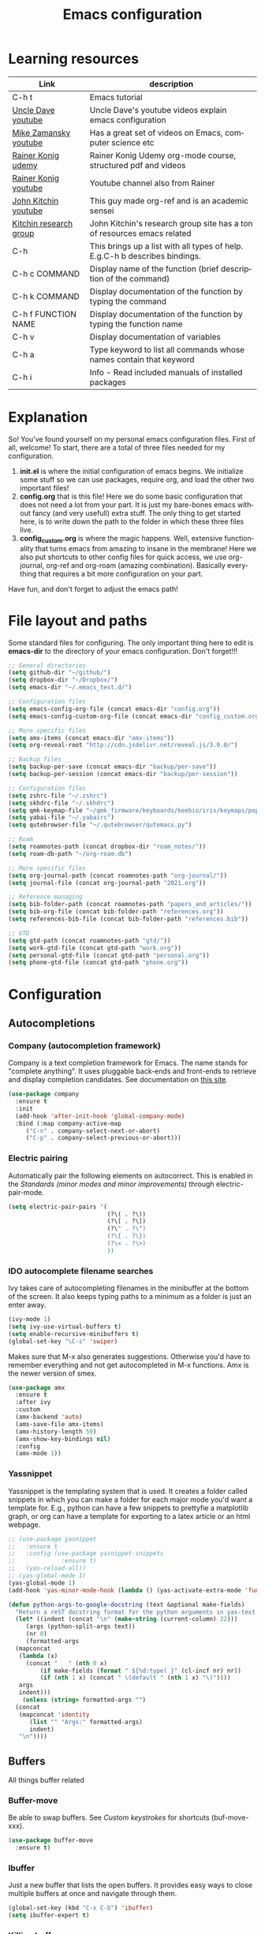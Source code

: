 #+TITLE: Emacs configuration
#+DESCRIPTION: An org-babel based emacs configuration
#+LANGUAGE: en
#+PROPERTY: results silent
#+STARTUP: overview
* Learning resources
|------------------------+-----------------------------------------------------------------------------|
| Link                   | description                                                                 |
|------------------------+-----------------------------------------------------------------------------|
| C-h t                  | Emacs tutorial                                                              |
| [[https://www.youtube.com/channel/UCDEtZ7AKmwS0_GNJog01D2g][Uncle Dave youtube]]     | Uncle Dave's youtube videos explain emacs configuration                     |
| [[https://www.youtube.com/channel/UCxkMDXQ5qzYOgXPRnOBrp1w][Mike Zamansky youtube]]  | Has a great set of videos on Emacs, computer science etc                    |
| [[https://www.udemy.com/course/getting-yourself-organized-with-org-mode/][Rainer Konig udemy]]     | Rainer Konig Udemy org-mode course, structured pdf and videos               |
| [[https://www.youtube.com/channel/UCfbGTpcJyEOMwKP-eYz3_fg][Rainer Konig youtube]]   | Youtube channel also from Rainer                                            |
| [[https://www.youtube.com/channel/UCQp2VLAOlvq142YN3JO3y8w][John Kitchin youtube]]   | This guy made org-ref and is an academic sensei                             |
| [[http://kitchingroup.cheme.cmu.edu/blog/category/emacs/1/][Kitchin research group]] | John Kitchin's research group site has a ton of resources emacs related     |
| C-h                    | This brings up a list with all types of help. E.g.C-h b describes bindings. |
| C-h c COMMAND          | Display name of the function (brief description of the command)             |
| C-h k COMMAND          | Display documentation of the function by typing the command                 |
| C-h f FUNCTION NAME    | Display documentation of the function by typing the function name           |
| C-h v                  | Display documentation of variables                                          |
| C-h a                  | Type keyword to list all commands whose names contain that keyword          |
| C-h i                  | Info - Read included manuals of installed packages                          |
|------------------------+-----------------------------------------------------------------------------|
* Explanation
So! You've found yourself on my personal emacs configuration files. First of all, welcome! To start, there are a total of three files needed for my configuration.

1. *init.el* is where the initial configuration of emacs begins. We initialize some stuff so we can use packages, require org, and load the other two important files!
2. *config.org* that is this file! Here we do some basic configuration that does not need a lot from your part. It is just my bare-bones emacs without fancy (and very usefull) extra stuff. The only thing to get started here, is to write down the path to the folder in which these three files live.
3. *config_custom.org* is where the magic happens. Well, extensive functionality that turns emacs from amazing to insane in the membrane! Here we also put shortcuts to other config files for quick access, we use org-journal, org-ref and org-roam (amazing combination). Basically everything that requires a bit more configuration on your part.

Have fun, and don't forget to adjust the emacs path!
* File layout and paths
Some standard files for configuring. The only important thing here to edit is *emacs-dir* to the directory of your emacs configuration. Don't forget!!!
#+BEGIN_SRC emacs-lisp
  ;; General directories
  (setq github-dir "~/github/")
  (setq dropbox-dir "~/Dropbox/")
  (setq emacs-dir "~/.emacs_test.d/")

  ;; Configuration files
  (setq emacs-config-org-file (concat emacs-dir "config.org"))
  (setq emacs-config-custom-org-file (concat emacs-dir "config_custom.org"))

  ;; More specific files
  (setq amx-items (concat emacs-dir "amx-items"))
  (setq org-reveal-root "http://cdn.jsdelivr.net/reveal.js/3.0.0/")

  ;; Backup files
  (setq backup-per-save (concat emacs-dir "backup/per-save"))
  (setq backup-per-session (concat emacs-dir "backup/per-session"))

  ;; Configuration files
  (setq zshrc-file "~/.zshrc")
  (setq skhdrc-file "~/.skhdrc")
  (setq qmk-keymap-file "~/qmk_firmware/keyboards/keebio/iris/keymaps/popoiopo/keymap.c")
  (setq yabai-file "~/.yabairc")
  (setq qutebrowser-file "~/.qutebrowser/qutemacs.py")

  ;; Roam
  (setq roamnotes-path (concat dropbox-dir "roam_notes/"))
  (setq roam-db-path "~/org-roam.db")

  ;; More specific files
  (setq org-journal-path (concat roamnotes-path "org-journal/"))
  (setq journal-file (concat org-journal-path "2021.org"))

  ;; Reference managing
  (setq bib-folder-path (concat roamnotes-path "papers_and_articles/"))
  (setq bib-org-file (concat bib-folder-path "references.org"))
  (setq references-bib-file (concat bib-folder-path "references.bib"))

  ;; GTD
  (setq gtd-path (concat roamnotes-path "gtd/"))
  (setq work-gtd-file (concat gtd-path "work.org"))
  (setq personal-gtd-file (concat gtd-path "personal.org"))
  (setq phone-gtd-file (concat gtd-path "phone.org"))
#+END_SRC
* Configuration
** Autocompletions
*** Company (autocompletion framework)
Company is a text completion framework for Emacs. The name stands for "complete anything". It uses pluggable back-ends and front-ends to retrieve and display completion candidates. See documentation on [[http://company-mode.github.io/][this site]].
#+BEGIN_SRC emacs-lisp
  (use-package company
    :ensure t
    :init
    (add-hook 'after-init-hook 'global-company-mode)
    :bind (:map company-active-map
       ("C-n" . company-select-next-or-abort)
       ("C-p" . company-select-previous-or-abort)))
#+END_SRC
*** Electric pairing
Automatically pair the following elements on autocorrect. This is enabled in the [[*Standards (minor modes and minor improvements)][Standards (minor modes and minor improvements)]] through electric-pair-mode.

#+BEGIN_SRC emacs-lisp
  (setq electric-pair-pairs '(
                              (?\( . ?\))
                              (?\[ . ?\])
                              (?\" . ?\")
                              (?\{ . ?\})
                              (?\< . ?\>)
                              ))
#+END_SRC
*** IDO autocomplete filename searches
Ivy takes care of autocompleting filenames in the minibuffer at the bottom of the screen. It also keeps typing paths to a minimum as a folder is just an enter away.
#+BEGIN_SRC emacs-lisp
  (ivy-mode 1)
  (setq ivy-use-virtual-buffers t)
  (setq enable-recursive-minibuffers t)
  (global-set-key "\C-s" 'swiper)
#+END_SRC

Makes sure that M-x also generates suggestions. Otherwise you'd have to remember everything and not get autocompleted in M-x functions. Amx is the newer version of smex.
#+BEGIN_SRC emacs-lisp
  (use-package amx
    :ensure t
    :after ivy
    :custom
    (amx-backend 'auto)
    (ams-save-file amx-items)
    (amx-history-length 50)
    (amx-show-key-bindings nil)
    :config
    (amx-mode 1))
#+END_SRC
*** Yassnippet
Yassnippet is the templating system that is used. It creates a folder called snippets in which you can make a folder for each major mode you'd want a template for. E.g., python can have a few snippets to prettyfie a matplotlib graph, or org can have a template for exporting to a latex article or an html webpage.
#+BEGIN_SRC emacs-lisp
  ;; (use-package yasnippet
  ;;   :ensure t
  ;;   :config (use-package yasnippet-snippets
  ;;             :ensure t)
  ;;   (yas-reload-all))
  ;; (yas-global-mode 1)
  (yas-global-mode 1)
  (add-hook 'yas-minor-mode-hook (lambda () (yas-activate-extra-mode 'fundamental-mode)))

  (defun python-args-to-google-docstring (text &optional make-fields)
    "Return a reST docstring format for the python arguments in yas-text."
    (let* ((indent (concat "\n" (make-string (current-column) 32)))
	   (args (python-split-args text))
       (nr 0)
	   (formatted-args
	(mapconcat
	 (lambda (x)
	   (concat "   " (nth 0 x)
	       (if make-fields (format " ${%d:type( }" (cl-incf nr) nr))
	       (if (nth 1 x) (concat " \(default " (nth 1 x) "\)"))))
	 args
	 indent)))
      (unless (string= formatted-args "")
	(concat
	 (mapconcat 'identity
	    (list "" "Args:" formatted-args)
	    indent)
	 "\n"))))
#+END_SRC
** Buffers
All things buffer related
*** Buffer-move
Be able to swap buffers. See [[*Custom keystrokes][Custom keystrokes]] for shortcuts (buf-move-xxx).
#+BEGIN_SRC emacs-lisp
(use-package buffer-move
  :ensure t)
#+END_SRC
*** Ibuffer
Just a new buffer that lists the open buffers. It provides easy ways to close multiple buffers at once and navigate through them.
#+BEGIN_SRC emacs-lisp
  (global-set-key (kbd "C-x C-b") 'ibuffer)
  (setq ibuffer-expert t)
#+END_SRC
*** Killing buffers
**** Always kill current buffer
#+BEGIN_SRC emacs-lisp
  (global-set-key (kbd "C-x k") 'kill-current-buffer)
#+END_SRC
**** Kill all buffers
#+BEGIN_SRC emacs-lisp
  (defun kill-all-buffers ()
    (interactive)
    (mapc 'kill-buffer (buffer-list)))
  (global-set-key (kbd "C-M-s-k") 'kill-all-buffers)
#+END_SRC
*** Narrowing
Function to easily narrow and widen an area of code. If you select a piece of text, call this function, it will create a buffer with just that in it. This makes searching, or exporting just a part of something much easier.
#+BEGIN_SRC emacs-lisp
  (defun narrow-or-widen-dwim (p)
    "Widen if buffer is narrowed, narrow-dwim otherwise.
  Dwim means: region, org-src-block, org-subtree, or
  defun, whichever applies first. Narrowing to
  org-src-block actually calls `org-edit-src-code'.

  With prefix P, don't widen, just narrow even if buffer
  is already narrowed."
    (interactive "P")
    (declare (interactive-only))
    (cond ((and (buffer-narrowed-p) (not p)) (widen))
          ((region-active-p)
           (narrow-to-region (region-beginning)
                             (region-end)))
          ((derived-mode-p 'org-mode)
           ;; `org-edit-src-code' is not a real narrowing
           ;; command. Remove this first conditional if
           ;; you don't want it.
           (cond ((ignore-errors (org-edit-src-code) t)
                  (delete-other-windows))
                 ((ignore-errors (org-narrow-to-block) t))
                 (t (org-narrow-to-subtree))))
          ((derived-mode-p 'latex-mode)
           (LaTeX-narrow-to-environment))
          (t (narrow-to-defun))))
#+END_SRC
*** Switch to previous buffer
Small function to switch to previously used buffer.
#+BEGIN_SRC emacs-lisp
  (defun er-switch-to-previous-buffer ()
    "Switch to previously open buffer.
     Repeated invocations toggle between the two most recently open buffers."
    (interactive)
    (switch-to-buffer (other-buffer (current-buffer))))

  (global-set-key (kbd "C-c b") 'er-switch-to-previous-buffer)
#+END_SRC
*** switchwindow
Make switching buffer with C-x o easier. It provides you with shortcuts on the homerow to which buffer you want to go. Otherwise, you'd need to cycle through them which is aweful if you have multiple buffers on the screen.
#+BEGIN_SRC emacs-lisp
  (use-package switch-window
    :ensure t
    :config
    (setq switch-window-input-style 'minibuffer)
    (setq switch-window-increase 4)
    (setq switch-window-threshold 2)
    (setq switch-window-shortcut-style 'qwerty)
    (setq switch-window-qwerty-shortcuts
	  '("a" "s" "d" "f" "h" "j" "k" "l"))
    :bind
    ([remap other-window] . switch-window))
#+END_SRC
*** Toggle fullscreen buffer
When using multiple buffers at the same time, sometimes it's nice to toggle a single buffer as fullscreen.
#+BEGIN_SRC emacs-lisp
  (defun toggle-maximize-buffer () "Maximize buffer"
    (interactive)
    (if (= 1 (length (window-list)))
        (jump-to-register '_)
      (progn
        (window-configuration-to-register '_)
        (delete-other-windows))))
  (global-set-key (kbd "C-M-f") 'toggle-maximize-buffer)
#+END_SRC
*** window splitting function
If you split the window into two buffers, follow the new buffer. You make a new one to work in there right?!
#+BEGIN_SRC emacs-lisp
  (defun split-and-follow-horizontally ()
    (interactive)
    (split-window-below)
    (balance-windows)
    (other-window 1))
  (global-set-key (kbd "C-x 2") 'split-and-follow-horizontally)

  (defun split-and-follow-vertically ()
    (interactive)
    (split-window-right)
    (balance-windows)
    (other-window 1))
  (global-set-key (kbd "C-x 3") 'split-and-follow-vertically)
#+END_SRC
*** Rotate layout
#+BEGIN_SRC emacs-lisp
 (use-package rotate
    :ensure t)
#+END_SRC
** Custom functions
*** Backup files
Here we set where each file is backed up, how many versions of each file is backed
#+BEGIN_SRC emacs-lisp
  (setq version-control t     ;; Use version numbers for backups.
        kept-new-versions 10  ;; Number of newest versions to keep.
        kept-old-versions 0   ;; Number of oldest versions to keep.
        delete-old-versions t ;; Don't ask to delete excess backup versions.
        backup-by-copying t  ;; Copy all files, don't rename them.
        auto-save-interval 100 ;; Change interval of characters to which auto-save is enabled
        )

  (setq vc-make-backup-files t)

  ;; Default and per-save backups go here:
  (setq backup-directory-alist '(("" . "~/.emacs_test.d/backup/per-save")))

  (defun force-backup-of-buffer ()
    ;; Make a special "per session" backup at the first save of each
    ;; emacs session.
    (when (not buffer-backed-up)
      ;; Override the default parameters for per-session backups.
      (let ((backup-directory-alist '(("" . "~/.emacs_test.d/backup/per-session")))
            (kept-new-versions 3))
        (backup-buffer)))
    ;; Make a "per save" backup on each save.  The first save results in
    ;; both a per-session and a per-save backup, to keep the numbering
    ;; of per-save backups consistent.
    (let ((buffer-backed-up nil))
      (backup-buffer)))

  (add-hook 'before-save-hook  'force-backup-of-buffer)
#+END_SRC
*** Edit and reload config
Small function to easily configure and reload the configuration file.

#+BEGIN_SRC emacs-lisp
  (defun config-visit ()
    (interactive)
    (find-file emacs-config-org-file))

  (defun config-custom-visit ()
    (interactive)
    (find-file emacs-config-custom-org-file))

  (defun config-reload ()
    (interactive)
    (org-babel-load-file (expand-file-name emacs-config-org-file)))
#+END_SRC
*** Save and exit buffer
#+BEGIN_SRC emacs-lisp
  (defun save-and-exit()
    "Simple convenience function.
      Saves the buffer of the current day's entry and kills the window
      Similar to org-capture like behavior"
    (interactive)
    (save-buffer)
    (kill-buffer-and-window))
  (global-set-key (kbd "C-x C-S-s") 'save-and-exit)
  (global-set-key (kbd "C-x C-M-S-s") 'org-save-all-org-buffers)
#+END_SRC
** Custom keystrokes
All (most) the custom key combinations that I use regularly.
#+BEGIN_SRC emacs-lisp
  ;; set up my own map for files, folder and windows
  (define-prefix-command 'z-map)
  (global-set-key (kbd "C-z") 'z-map)
  (define-key z-map (kbd "a") 'org-agenda)
  (define-key z-map (kbd "n") 'narrow-or-widen-dwim)
  (define-key z-map (kbd "C-t") 'toggle-transparency)

  ;; Grammarly
  (define-key z-map (kbd "g g") 'grammarly-pull)
  (define-key z-map (kbd "g p") 'grammarly-push)

  ;; Personal PDF annotation extraction workflow PDF highlight to org
  (define-key z-map (kbd "u") 'process-annotations)

  ;; Buffer movement
  (define-key z-map (kbd "<left>") 'shrink-window-horizontally)
  (define-key z-map (kbd "<right>") 'enlarge-window-horizontally)
  (define-key z-map (kbd "<down>") 'shrink-window)
  (define-key z-map (kbd "<up>") 'enlarge-window)
  (define-key z-map (kbd "C-<up>") 'buf-move-up)
  (define-key z-map (kbd "C-<down>") 'buf-move-down)
  (define-key z-map (kbd "C-<left>") 'buf-move-left)
  (define-key z-map (kbd "C-<right>") 'buf-move-right)
  (define-key z-map (kbd "C-r") 'rotate-layout)
  (define-key z-map (kbd "C-m v") 'rotate:main-vertical)
  (define-key z-map (kbd "C-m h") 'rotate:main-horizontal)
  (define-key z-map (kbd "C-e t") 'rotate:tiled)
  (define-key z-map (kbd "C-e v") 'rotate:even-vertical)
  (define-key z-map (kbd "C-e h") 'rotate:even-horizontal)

  ;; UNCOMMENT IF YOU'RE NOT ME :)
  (define-key z-map (kbd "f z") (defun zshrcEdit () (interactive) (find-file zshrc-file)))
  (define-key z-map (kbd "f s") (defun skhdEdit() (interactive) (find-file skhdrc-file)))
  (define-key z-map (kbd "f k") (defun keyboardEdit() (interactive) (find-file qmk-keymap-file)))
  (define-key z-map (kbd "f y") (defun yabaiEdit() (interactive) (find-file yabai-file)))
  (define-key z-map (kbd "f q") (defun qutebrowserEdit() (interactive) (find-file qutebrowser-file)))

  ;; Bibfile and ref management files
  (define-key z-map (kbd "f b") (defun bibOrgEdit() (interactive) (find-file bib-org-file)))
  (define-key z-map (kbd "f C-b") (defun bibtexEdit() (interactive) (find-file references-bib-file)))

  ;; GTD files
  (define-key z-map (kbd "f p") (defun personal-GTD() (interactive) (find-file personal-gtd-file)))
  (define-key z-map (kbd "f w") (defun work-GTD() (interactive) (find-file work-gtd-file)))
  (define-key z-map (kbd "f f") (defun phone-GTD() (interactive) (find-file phone-gtd-file)))
  (define-key z-map (kbd "f t") (defun journalling() (interactive) (find-file journal-file)))
  (define-key z-map (kbd "o p") 'org-focus-private)
  (define-key z-map (kbd "o f") 'org-focus-phone)
  (define-key z-map (kbd "o w") 'org-focus-work)
  (define-key z-map (kbd "o a") 'org-focus-all-future)
  (define-key z-map (kbd "o P") 'org-focus-past)
  (define-key z-map (kbd "o A") 'org-focus-all)

  ;; Darkroom writing moded
  (define-key z-map (kbd "d s") 'darkroom-tentative-mode)
  (define-key z-map (kbd "d i") 'darkroom-increase-margins)
  (define-key z-map (kbd "d d") 'darkroom-decrease-margins)

  ;; Emacs config files
  (define-key z-map (kbd "E") 'config-custom-visit)
  (define-key z-map (kbd "r") 'config-reload)
  (define-key z-map (kbd "e") 'config-visit)

  ;; Timer
  (define-key z-map (kbd "k") 'show-msg-after-timer)

  ;; ORG extra keybinding
  ;; Store a reference link to an org mode location
  (global-set-key (kbd "C-c l") 'org-store-link)
  (define-key z-map (kbd "l") 'my/copy-idlink-to-clipboard)

  ;; Add an extra cursor above or below current cursor
  (global-set-key (kbd "C-<") 'mc/mark-previous-like-this)
  (global-set-key (kbd "C->") 'mc/mark-next-like-this)

  ;; Remove an extra cursor above or below current cursor
  (global-set-key (kbd "C-,") 'mc/unmark-previous-like-this)
  (global-set-key (kbd "C-.") 'mc/unmark-next-like-this)

  ;; Skip a spot in adding a new cursor above or below
  (global-set-key (kbd "C-M-<") 'mc/skip-to-previous-like-this)
  (global-set-key (kbd "C-M->") 'mc/skip-to-next-like-this)

  ;; Mark all entries in current selection (useful if you want to rename a variable in the whole file)
  (global-set-key (kbd "C-M-,") 'mc/mark-all-like-this)

  ;; Create cursors on every line in selected area
  (global-set-key (kbd "C-M-.") 'mc/edit-lines)

  ;; Insert numbers with increased index for exery cursor (useful for lists)
  (global-set-key (kbd "C-;") 'mc/insert-numbers)

  ;; Same as numbers but then with letters
  (global-set-key (kbd "C-M-;") 'mc/insert-letters)

  ;; With control shift and a mouse-click add cursor
  (global-set-key (kbd "C-S-<mouse-1>") 'mc/add-cursor-on-click)

  ;; Kill whole line
  (global-set-key (kbd "C-S-k") 'kill-whole-line)

  ;; Go anywhere in just a few strokes
  (global-set-key (kbd "C-S-s") 'avy-goto-char)

  ;; Refile within same file
  (global-set-key (kbd "C-c w") 'org-refile-in-file)
#+END_SRC
** Diranged
Package to preview contents of a file in dired (C-x C-b) while scrolling
#+BEGIN_SRC emacs-lisp
  (let ((default-directory  "~/.emacs_test.d/custom/"))
    (normal-top-level-add-to-load-path '("."))
    (normal-top-level-add-subdirs-to-load-path))

  (use-package diranged
    :bind (:map dired-mode-map ("r" . diranged-mode)))

  (setq diranged-disable-on-quit t     ; disable diranged on quit-window
	diranged-kill-on-move t        ; cleanup spawed buffers as we go
	diranged-kill-on-exit t        ; cleanup spawed buffers on exit
	diranged-max-file-size 10      ; MB size limit for previewing files
	diranged-restore-windows t)    ; restore windows state on exit
#+END_SRC
** Encoding
#+BEGIN_SRC emacs-lisp
  ;;;;;;;;;;;;;;;;;;;;
  ;;; set up unicode
  (prefer-coding-system       'utf-8)
  (set-default-coding-systems 'utf-8)
  (set-terminal-coding-system 'utf-8)
  (set-keyboard-coding-system 'utf-8)
  (setq default-buffer-file-coding-system 'utf-8)
  (setq x-select-request-type '(UTF8_STRING COMPOUND_TEXT TEXT STRING))
#+END_SRC
** Exporting
*** Org to latex blank lines
Here we make a small adaption in exporting to latex file. A double newline is translated to a bigskip, thus creating an extra whitespace in the resulting pdf.
#+BEGIN_SRC emacs-lisp
  ;; replace \n\n with bigskip
  (defun my-replace-double-newline (backend)
    "replace multiple blank lines with bigskip"
    (interactive)
    (goto-char (point-min))
    (while (re-search-forward "\\(^\\s-*$\\)\n\n+" nil t)
      (replace-match "\n#+LATEX: \\par\\vspace{\\baselineskip}\\noindent\n" nil t)
      ;;(replace-match "\n#+LATEX: \\bigskip\\noindent\n" nil t)
      (forward-char 1)))

  (add-hook 'org-export-before-processing-hook 'my-replace-double-newline)
#+END_SRC
*** Export to word
Make sure that export (C-e) to odt, will be formatted to a .doc document for word.
#+BEGIN_SRC emacs-lisp
  ;; This setup is tested on Emacs 24.3 & Emacs 24.4 on Linux/OSX
  ;; org v7 bundled with Emacs 24.3
  (setq org-export-odt-preferred-output-format "doc")
  ;; org v8 bundled with Emacs 24.4
  (setq org-odt-preferred-output-format "doc")
  ;; BTW, you can assign "pdf" in above variables if you prefer PDF format
  ;; Only OSX need below setup
  (defun my-setup-odt-org-convert-process ()
    (setq process-string "/Applications/LibreOffice.app/Contents/MacOS/soffice --headless --convert-to %f%x --outdir %d %i")
    (interactive)
    (let ((cmd "/Applications/LibreOffice.app/Contents/MacOS/soffice"))
       (when (and (eq system-type 'darwin) (file-exists-p cmd))
         ;; org v7
         (setq org-export-odt-convert-processes '(("LibreOffice" "/Applications/LibreOffice.app/Contents/MacOS/soffice --headless --convert-to %f%x --outdir %d %i")))
         ;; org v8
         (setq org-odt-convert-processes '(("LibreOffice"  "/Applications/LibreOffice.app/Contents/MacOS/soffice --headless --convert-to %f%x --outdir %d %i"))))
       ))
   (my-setup-odt-org-convert-process)
#+END_SRC
*** Export to Markdown
#+BEGIN_SRC emacs-lisp
  (eval-after-load "org"
    '(require 'ox-md nil t))
#+END_SRC
*** Reveal.js
Provide the option to export (C-e) an org-file to a reveal presentation.
#+BEGIN_SRC emacs-lisp
    (use-package ox-reveal
      :ensure t
      :after ox)
    (setq org-reveal-mathjax t)
    (use-package htmlize :ensure t)
#+END_SRC
*** Twitter bootstrap
#+BEGIN_SRC emacs-lisp
    (use-package ox-twbs
      :ensure t
      :after ox)
#+END_SRC
*** Export to subdirectory
Exporting brings about a lot of extra files and mess in the folder of your org file. This variable basically deletes all the extra trash that is made in order to provide you with a pdf file. Keep things nice and clean! :D
#+BEGIN_SRC emacs-lisp
  (setq org-latex-logfiles-extensions (quote ("lof" "lot" "tex~" "aux" "idx" "log" "out" "toc" "nav" "snm" "vrb" "dvi" "fdb_latexmk" "blg" "brf" "fls" "entoc" "ps" "spl" "bbl" "glo" "ilg" "ist" "ind")))
#+END_SRC
*** Beamer
#+BEGIN_SRC emacs-lisp
  (require 'ox-beamer)
#+END_SRC
*** ox-hugo
#+BEGIN_SRC emacs-lisp
  (use-package ox-hugo
    :ensure t            ;Auto-install the package from Melpa (optional)
    :after ox)
#+END_SRC
** Gimmicks
Just some small functions that can be used for (almost) useless things.
*** Transparency
#+BEGIN_SRC emacs-lisp
  ;;(set-frame-parameter (selected-frame) 'alpha '(<active> . <inactive>))
  ;;(set-frame-parameter (selected-frame) 'alpha <both>)
  (set-frame-parameter (selected-frame) 'alpha '(100 . 100))
  (add-to-list 'default-frame-alist '(alpha . (100 . 100)))

  (defun toggle-transparency ()
     (interactive)
     (let ((alpha (frame-parameter nil 'alpha)))
       (set-frame-parameter
        nil 'alpha
        (if (eql (cond ((numberp alpha) alpha)
                       ((numberp (cdr alpha)) (cdr alpha))
                       ;; Also handle undocumented (<active> <inactive>) form.
                       ((numberp (cadr alpha)) (cadr alpha)))
                 100)
            '(95 . 95) '(100 . 100)))))
#+END_SRC
** Darkroom writing mode
A mode that the buffer switches to whenever there is only a single window in the frame, gives it margins, amps up the fontsize, and makes it more pleasurable to work with.
#+BEGIN_SRC emacs-lisp
  (use-package darkroom :ensure t)
  (darkroom-tentative-mode t)
#+END_SRC
** Navigation
*** avy
Avy is a powerful search package that lets you quickly navigate to wherever in your screen you want to go.
#+BEGIN_SRC emacs-lisp
  (use-package avy :ensure t)
#+END_SRC
*** Multiple Cursors
Use multi cursor editing easily. For keybindings, see [[*Custom keystrokes][Custom keystrokes]].
#+BEGIN_SRC emacs-lisp
  (require 'multiple-cursors)
#+END_SRC
*** expand-region
#+BEGIN_SRC emacs-lisp
  ;;expand region
  (require 'expand-region)
  (global-set-key (kbd "C-=") 'er/expand-region)
#+END_SRC
** Org
*** Writing improvements
Some of the adjustments are *stolen* from [[https://explog.in/notes/writingsetup.html][this guy]]. It mainly revolves around using screenspace efficiently instead of randomly adding whitespace, or not displaying whitespace where there actually is whitespace.
#+BEGIN_SRC emacs-lisp
  (setq org-indent-indentation-per-level 1)             ;; Shorten the space on the left side with org headers
  (setq org-adapt-indentation nil)                      ;; Adapt indentation to outline node level. Set to nill as it takes up space.
  (setq org-hide-emphasis-markers t)                    ;; When making something bold *Hallo*, hide stars. Goes for all emphasis markers.
  (setq org-cycle-separator-lines 1)                    ;; Leave a single empty line between headers if there is one. Otherwise leave no room or make the empty lines belong to the previous header.
  (setq org-hide-leading-stars 't)                      ;; Hide the extra stars in front of a header (org-bullet displays nicer, but why add extra package)
  (customize-set-variable 'org-blank-before-new-entry
                          '((heading . nil)
                            (plain-list-item . nil)))   ;; Dont randomly remove newlines below headers
#+END_SRC
*** Images
Make standard size for org images. Otherwise they can become gigantic!
#+BEGIN_SRC emacs-lisp
  (setq org-image-actual-width 600)
  (setq org-startup-with-inline-images t)
  (setq org-display-remote-inline-images 'download)
#+END_SRC
*** [#B] Priorities
#+BEGIN_SRC emacs-lisp
  (setq org-priority-highest ?A)
  (setq org-priority-default ?C)
  (setq org-priority-lowest ?E)
#+END_SRC
*** Org-babel
#+BEGIN_SRC emacs-lisp
  (org-babel-do-load-languages
   'org-babel-load-languages
   '((emacs-lisp . t) (python . t) (shell . t) (dot . t) (jupyter . t)))
  (setq org-confirm-babel-evaluate nil)
  (setq org-src-fontify-natively t)
  (add-hook 'org-babel-after-execute-hook 'org-redisplay-inline-images)
  (setq org-babel-default-header-args:jupyter '(
						       (:async . "yes")
						       (:session . "py")
						       (:kernel . "python3")
						       (:exports . "result")
						       ))
#+END_SRC
*** Org capture
When initializing an org-capture, it eats up basically your whole layout. This piece of code prevents that and just uses an existing window, albeit somewhat random as to which one is chosen.
#+BEGIN_SRC emacs-lisp
  (defun my-org-capture-place-template-dont-delete-windows (oldfun args)
    (cl-letf (((symbol-function 'delete-other-windows) 'ignore))
      (apply oldfun args)))

  (with-eval-after-load "org-capture"
    (advice-add 'org-capture-place-template :around 'my-org-capture-place-template-dont-delete-windows))
#+END_SRC
** Standards (minor modes and minor improvements)
*** Alter annoying defaults
Small defaults to be changed as minor improvements. The changes are summarized next to it.
#+BEGIN_SRC emacs-lisp
  (setq save-interprogram-paste-before-kill t) ;; Perpetuates system clipboard
  (setq scroll-conservatively 1)      ;; Keep from making huge jumps when scrolling
  (setq ring-bell-function 'ignore)   ;; Unable annoying sounds
  (setq visible-bell 1)               ;; disable annoying windows sound
  (setq inhibit-startup-message t)    ;; Hide the startup message
  (setq display-time-24hr-format t)   ;; Format clock
  (setq-default display-line-numbers 'relative) ;; Setting the line numbers
  (when window-system (global-hl-line-mode t)) ;; Get a current line shadow in IDE
  (defalias 'yes-or-no-p 'y-or-n-p)   ;; Replace yes questions to y
  (add-hook 'before-save-hook 'delete-trailing-whitespace) ;; I never want whitespace at the end of lines. Remove it on save.
  (setq sentence-end-double-space nil);; Start a new sentence with just a single space instead of 2
  (exec-path-from-shell-initialize)   ;; Fixes path issues on mac emacs.app so that same env of terminal is used
  (setq org-agenda-window-setup 'current-window) ;; When opening the agenda, open it in current window instead of messing up the layout
#+END_SRC
*** Hungry-delete
Deletes all whitespace with a single delete of backspace.
#+BEGIN_SRC emacs-lisp
  (use-package hungry-delete
    :ensure t
    :config (global-hungry-delete-mode))
#+END_SRC
*** Minor modes
Some minor modes that are turned on or off. Next to each, a short description is given of what it changes.
#+BEGIN_SRC emacs-lisp
  (tool-bar-mode -1)                  ;; Get rid of tool-bar
  (menu-bar-mode -1)                  ;; Git rid of menu
  (scroll-bar-mode -1)                ;; Get rid of scroll-bar
  (global-auto-revert-mode 1)         ;; Make sure that you're always looking at the latest version of a file. Change file when changed on disk
  (delete-selection-mode 1)           ;; Remove text from selection instead of just inserting text
  (display-time-mode 1)               ;; Set clock on lower right side
  ;; (electric-pair-mode t)              ;; Enable electric pair mode. It autocompletes certain pairs. E.g., (), {}, [], <>
  (global-subword-mode 1)             ;; Cause M-f to move forward per capitalization within a word. E.g., weStopAtEveryCapital
  (global-visual-line-mode 1)                ;; Make sure that lines do not disapear at the right side of the screen but wrap around
  (add-hook 'prog-mode-hook 'electric-pair-mode)
#+END_SRC
*** Popup kill-ring
Show options out of the kill ring instead of cycling through each option.
#+BEGIN_SRC emacs-lisp
  (use-package popup-kill-ring
    :ensure t
    :bind ("M-y" . popup-kill-ring))
#+END_SRC
*** Which key
Provides options for keystrokes. Super useful!
#+BEGIN_SRC emacs-lisp
  (use-package which-key
    :ensure t
    :init
    (which-key-mode))
#+END_SRC
*** TODOS
#+BEGIN_SRC emacs-lisp
  (setq org-todo-keyword-faces
	'(
	  ("NEXT" . (:foreground "#05d3fc" :weight bold :box (:line-width 2 :style released-button)))
	  ("MEETING" . (:foreground "#b28e00" :weight bold :box (:line-width 2 :style released-button)))
	  ("DELEGATED" . (:foreground "#b28e00" :weight bold :box (:line-width 2 :style released-button)))
	  ("WAITING" . (:foreground "#fcca05" :weight bold :box (:line-width 2 :style released-button)))
	  ("FLEETING" . (:foreground "#f62af9" :weight bold :box (:line-width 2 :style released-button)))
	  ("PROJ" . (:foreground "#a768f9" :weight bold :box (:line-width 2 :style released-button)))
	  ("LONGTERM" . (:foreground "#c4013c" :weight bold :box (:line-width 2 :style released-button)))
	  ("CANCELED" . (:foreground "#fc4205" :weight bold :box (:line-width 2 :style released-button)))
	  ))

  (setq org-todo-keywords
	'((sequence "TODO(t/!)" "NEXT(n/!)" "DELEGATED(o)" "WAITING(w@/!)" "FLEETING(f)" "PROJ(p)" "MEETING(m)" "LONGTERM(l@/!)" "REPEAT(r)" "|" "CANCELED(c@/!)" "DONE(d/!)")))

  (setq org-log-repeat nil)
  (setq org-todo-repeat-to-state "REPEAT")
#+END_SRC
*** Coding
When programming I like my editor to try to help me with keeping parentheses balanced.
#+BEGIN_SRC emacs-lisp
  (use-package smartparens
      :config
      (add-hook 'prog-mode-hook 'smartparens-mode))
#+END_SRC
*** Refile
#+BEGIN_SRC emacs-lisp
  (setq org-outline-path-complete-in-steps nil)
  (setq org-completion-use-ido nil)
  (setq org-refile-use-outline-path 't)
  (setq org-refile-allow-creating-parent-nodes 'confirm)

  (defun org-refile-in-file ()
    "Refile to a target within the current file."
    (interactive)
    (let ((org-refile-targets `(((,(buffer-file-name)) :maxlevel . 6))))
      (call-interactively 'org-refile)))

  (setq org-refile-targets '((org-agenda-files :maxlevel . 3)))
#+END_SRC
*** Crux
crux has useful functions extracted from Emacs Prelude. Set C-a to move to the first non-whitespace character on a line, and then to toggle between that and the beginning of the line.
#+BEGIN_SRC emacs-lisp
  (use-package crux
    :bind (("C-a" . crux-move-beginning-of-line)))
#+END_SRC
** Try package
Have the option to try packages without actually installing them. If you do

#+BEGIN_SRC
M-x try
#+END_SRC

It will give you the option to temporarily install the package. If you close and reopen emacs, the tried out package is removed.

#+BEGIN_SRC emacs-lisp
  (use-package try
      :ensure t)
#+END_SRC
** Visual
*** Beacon
Small package to provide an idea where in which buffer the cursor is atm by showing a small light in the current frame.
#+BEGIN_SRC emacs-lisp
  (use-package beacon
      :ensure t
      :init
      (beacon-mode 1))
#+END_SRC
*** rainbow
Visualize color codings. So RGB will be colored in its respective color.
#+BEGIN_SRC emacs-lisp
  (use-package rainbow-mode
    :config
    (setq rainbow-x-colors nil)
    (add-hook 'prog-mode-hook 'rainbow-mode))
#+END_SRC

Make visual pairs of delimeters ({<[]>}) etc. Each level gets its own color so it's easy to spot which are pairs.
#+BEGIN_SRC emacs-lisp
  (use-package rainbow-delimiters
    :config
    (add-hook 'prog-mode-hook 'rainbow-delimiters-mode))
#+END_SRC
*** Doom theme
This causes emacs to look a lot better overall. [[https://github.com/hlissner/emacs-doom-themes][This package]] makes the coloring and font decissions, so you don't have to. There is a seperate package for the mode-line (the line that containts the time and which file etc.)
#+BEGIN_SRC emacs-lisp
  (use-package doom-themes
    :ensure t
    :config
    ;; Global settings (defaults)
    (setq doom-themes-enable-bold t    ; if nil, bold is universally disabled
	  doom-themes-enable-italic t) ; if nil, italics is universally disabled
    (load-theme 'doom-one t)

    ;; Enable flashing mode-line on errors
    (doom-themes-visual-bell-config)

    ;; Enable custom neotree theme (all-the-icons must be installed!)
    (doom-themes-neotree-config)
    ;; or for treemacs users
    (setq doom-themes-treemacs-theme "doom-colors") ; use the colorful treemacs theme
    (doom-themes-treemacs-config)

    ;; Corrects (and improves) org-mode's native fontification.
    (doom-themes-org-config))

  (use-package doom-modeline
    :ensure t
    :init (doom-modeline-mode 1))

  (setq doom-modeline-buffer-file-name-style 'truncate-all)
#+END_SRC
*** all-the-icons
#+BEGIN_SRC emacs-lisp
  (use-package all-the-icons :ensure t)
#+END_SRC
** Link to clipboard
#+BEGIN_SRC emacs-lisp
  (defun my/copy-idlink-to-clipboard() "Copy an ID link with the headline to killring, if no ID is there then create a new unique ID. This function works only in org-mode or org-agenda buffers.
  The purpose of this function is to easily construct id:-links to org-mode items. If its assigned to a key it saves you marking the text and copying to the killring."
	 (interactive)
	 (when (eq major-mode 'org-agenda-mode)
	   (org-agenda-show)
	   (org-agenda-goto))
	 (when (eq major-mode 'org-mode) ; do this only in org-mode buffers
	   (setq mytmphead (nth 4 (org-heading-components)))
	   (setq mytmpid (funcall 'org-id-get-create))
	   (setq mytmplink (format "[[id:%s][%s]]" mytmpid mytmphead)) (kill-new mytmplink)
	   (message "Copied %s to killring (clipboard)" mytmplink)
	   ))
#+END_SRC
** Clear checkboxes when done with repeated tasks
#+BEGIN_SRC emacs-lisp
  (defun org-reset-checkbox-state-maybe () "Reset all checkboxes in an entry
  if the `RESET_CHECK_BOXES' property is set" (interactive "∗")
  (if (org-entry-get (point) "RESET_CHECK_BOXES")
      (org-reset-checkbox-state-subtree)))
  (defun org-checklist ()
    (when (member org-state org-done-keywords)
      (org-reset-checkbox-state-maybe)))
  (defun my-clockfiles () (append org-agenda-files
				  (file-expand-wildcards "~/Dropbox/org/track∗.org")))
  (add-hook 'org-after-todo-state-change-hook 'org-checklist)
#+END_SRC
* Shortcuts and how-to's
Here I provide some common shortcuts that I tend to use or want to remember and other useful instructions.
** Shorthand notations
There are some shorthands for certain keys, these are as follows:
|-----------+----------------------------------------|
| Shorthand | Corresponding key                      |
|-----------+----------------------------------------|
| C         | Control                                |
| M         | Meta, option or alt (depending on OS)  |
| RET       | Return or enter                        |
| S         | Shift                                  |
| SPC       | Space bar                              |
| TAB       | Tab key                                |
| prefix    | C-u followed by the shortcut           |
| VERT      | This is a pipe sign |, it is described |
|           | like this since Org treats this as a   |
|           | new column                             |
|-----------+----------------------------------------|
** Emacs
*** General
|-----------+------------------------------------------|
| Shortcuts | Description                              |
|-----------+------------------------------------------|
| C-g       | Quit partially entered command           |
| C-_       | Undo                                     |
| C-x u     | Undo                                     |
| C-/       | Undo                                     |
| C-g C-/   | Undo in reverse direction (C-g reverses) |
| C-x C-s   | save                                     |
| C-x s     | Save some buffers                        |
| M-w       | copy                                     |
| C-w       | cut                                      |
| C-y       | paste                                    |
| C-x C-f   | Find a file                              |
| C-x C-c   | Quit Emacs                               |
| C-x C-=   | Zoom in                                  |
| C-x C--   | Zoom out                                 |
| C-s       | Search                                   |
| C-r       | Reverse search                           |
| M-=       | Show wordcount                           |
| C-SPC     | Marker                                   |
|-----------+------------------------------------------|
*** Navigation
|----------------+-----------------------------------------------------------------------|
| Shortcut       | Description                                                           |
|----------------+-----------------------------------------------------------------------|
| *Beginner*       |                                                                       |
|----------------+-----------------------------------------------------------------------|
| C-u PREFIX     | The "numeric argument" indicates how many times to repeat the command |
| C-v            | Move forward one screenful (next page)                                |
| M-v            | Move back one screenful (previous page)                               |
| C-u PREFIX C-v | Scroll text up by indicated number of lines                           |
| C-u PREFIX M-v | Scroll text down by indicated number of lines                         |
| C-f            | Move cursor a character to the right (forward)                        |
| C-b            | Move cursor a character to left (back)                                |
| M-f            | Move cursor forward one word                                          |
| M-b            | Move cursor back one word                                             |
| C-n            | Move cursor down one line (next)                                      |
| C-p            | Move cursor up one line (previous)                                    |
| C-a            | Move cursor to beginning of line                                      |
| C-e            | Move cursor to end of line                                            |
| M-a            | Move cursor to beginning of sentence                                  |
| M-e            | Move cursor to end of current or next sentence                        |
| M-}            | Move cursor to end or next paragraph                                  |
| M-{            | Move cursor to beginning or previous paragraph                        |
| C-l            | Move text around the cursor to the center of the screen               |
| C-l C-l        | Move text around the cursor to the top of the screen                  |
| C-l C-l C-l    | Move text around the cursor to the bottom of the screen               |
| C-u PREFIX C-l | Move text around the cursor to the specified line                     |
| M-<            | Move cursor to top of document                                        |
| M->            | Move cursor to end of document                                        |
| C-u C-SPC      | Move cursor back to previous position (after jump)                    |
| C-z c          | avy-goto-char, go to any character in the screen by following a code  |
|----------------+-----------------------------------------------------------------------|
| *Intermediate*   |                                                                       |
|----------------+-----------------------------------------------------------------------|
| M-g M-g        | Asks you a number and then goes to that line number                   |
|----------------+-----------------------------------------------------------------------|
*** Buffers
|-----------------------+----------------------------------------------------------------|
| Shortcut              | Description                                                    |
|-----------------------+----------------------------------------------------------------|
| C-x C-b               | Show list of currently existing buffers                        |
| C-x b                 | Switch to another buffer by typing its name                    |
| C-x o                 | Jump to other buffer                                           |
| C-x k                 | Kill buffer                                                    |
| C-x 0                 | Kill selected buffer                                           |
| C-x 1                 | Kill all buffers except selected one                           |
| C-x 2                 | Split selected buffer horizontally                             |
| C-x 3                 | Split selected buffer vertically                               |
| C-x 4 C-f BUFFER NAME | Open new window with desired buffer in it                      |
| C-x 5 2               | Open new frame                                                 |
| C-x 5 0               | Remove selected frame                                          |
| C-M-v                 | Scroll in non-selected buffer (without abandoning current one) |
|-----------------------+----------------------------------------------------------------|
*** Editing
|----------------+------------------------------------------------------------|
| Shortcut       | Description                                                |
|----------------+------------------------------------------------------------|
| <DEL>          | Delete the character before the cursor                     |
| C-d            | Delete the character after the cursor                      |
| M-<DEL>        | Kill the word before the cursor                            |
| M-d            | Kill the word after the cursor                             |
| C-k            | Kill from the cursor position to the end of the line       |
| M-k            | Kill from the cursor position to the end of the sentence   |
| C-0 C-k        | Kill from the cursor position to the beginning of the line |
| C-S-<DEL>      | Delete the whole line, regarless of cursor position        |
| C-u PREFIX C-k | Kills specified number of lines AND their contents         |
| * text *       | *Bolds* text                                                 |
| / text /       | /Italicizes/ text                                            |
| _ text _       | _Underlines_ text                                            |
| = text =       | Makes text =green= (without spaces)                          |
| ~ text ~       | Makes text ~orange~ (without spaces)                         |
|----------------+------------------------------------------------------------|
** Org
*** Regular ORG
|------------------+--------------------------------------------------------------|
| Shortcut         | Description                                                  |
|------------------+--------------------------------------------------------------|
| C-c n f          | Create new file                                              |
| C-RET            | Add headder                                                  |
| M-S-RET          | Add extra todo checklist item to a list                      |
| M-S-RET [@INDEX] | Add extra todo checklist item with desired numbering         |
| C-c C-t          | Jump straight to the right TODO keyword                      |
| C-LEFT / C-RIGHT | Cycle through TODO keywords                                  |
| C-c C-c          | Check the checkbox                                           |
| C-q              | Add a tagg to a header                                       |
| C-c C-x S-o      | Make a TODO tree ordered (i.e. cannot set DONE out of order) |
| C-c C-x C-c      | Change view to column view                                   |
| C-c C-c          | WHEN IN COLUMN VIEW: change back                          |
|------------------+--------------------------------------------------------------|
*** Timer and clocking
|-----------------+----------------------------------------------------------------------------------|
| Shortcut        | Description timer                                                                |
|-----------------+----------------------------------------------------------------------------------|
| C-c C-x 0       | Use a up counting times (when prepended with C-u it prompts for offset of timer) |
| C-c C-x ,       | Pause and resume timer (when prepended with C-u it stops timer)                  |
| C-c C-x .       | When running timer, insert timestamp H:MM:SS                                     |
| C-c C-x -       | When running timer, insert timestamp of form - H:MM:SS :: tekst                  |
|-----------------+----------------------------------------------------------------------------------|
| Shortcut        | Description clock                                                                |
|-----------------+----------------------------------------------------------------------------------|
| C-c C-x i       | Clock in                                                                         |
| C-c C-x o       | Clock out                                                                        |
| C-c C-x q       | Quit/cancel current clock                                                        |
| C-c C-x j       | Go to current clock or last running clock                                        |
| C-c C-x C-x     | Work again on last running clock                                                 |
| C-u C-c C-x C-x | Get list of previously used clocks and choose which to work on                   |
| l               | *IN AGENDA VIEW* to see clocked efforts at right timing                            |
| C-c C-x d       | Show overlay in which total work time is calculated                              |
| C-c C-c         | Remove overlay                                                                   |
|-----------------+----------------------------------------------------------------------------------|

*** Roam
|----------+-------------|
| Shortcut | Description |
|----------+-------------|
|----------+-------------|
*** Tables
Here are some shortcuts that I regularly use or want to have handy nearby.  For a more exhaustive list, check [[https://orgmode.org/manual/Built_002din-Table-Editor.html#Built_002din-Table-Editor][the org table manual]].

_How to make a table step by step:_
1. Write the headers of the columns separated by commas
2. Select the line with column names
3. C-c |
4. C-c RET
5. C-c -
6. Drag line using M-UP or M-DOWN

|------------------------+------------------------------------------------------------------------|
| Shortcut               | Description                                                            |
|------------------------+------------------------------------------------------------------------|
| *Re-aligning and motion* |                                                                        |
|------------------------+------------------------------------------------------------------------|
| C-c C-c                | Re-align without moving                                                |
| TAB                    | Re-align table, move to next field and create new row if needed        |
| RET                    | Move cursor to next row or create a row (useful with horizontal lines) |
| M-a or M-e             | Move to beginning or end of current field, or next field               |
| M-RET                  | Split line vertically on overflow of column (split row into 2)         |
|------------------------+------------------------------------------------------------------------|
| *Regions*                |                                                                        |
|------------------------+------------------------------------------------------------------------|
| M-RET                  | Split current field at point and paste what comes after to new line    |
|------------------------+------------------------------------------------------------------------|
| *Column and Row editing* |                                                                        |
|------------------------+------------------------------------------------------------------------|
| C-c RET                | Insert horizontal line                                                 |
| C-c -                  | Insert a horizontal line below, with prefix it is above                |
| C-c ^                  | Sort by column on point                                                |
| S-ARROW_KEY            | Move current cell in the direction of the used arrow key               |
| M-ARROW_KEY            | Move current column or row in the direction of the used arrow key      |
| M-S-LEFT or M-S-UP     | Kill current column or row, respectively                               |
| M-S-RIGHT or M-S-DOWN  | Add column or row                                                      |
|------------------------+------------------------------------------------------------------------|
| *Calculations*           |                                                                        |
|------------------------+------------------------------------------------------------------------|
| C-c +                  | You can paste (C-y) a column sum into a field                          |
| S-RET                  | Auto-increment downward is current field is a number or if current     |
|                        | is empty, copy the one from above.                                     |
|------------------------+------------------------------------------------------------------------|
| *Misc*                   |                                                                        |
|------------------------+------------------------------------------------------------------------|
| C-c VERT               | Create table or convert from region (csv style)                        |
| C-c `                  | Used if you want a seperate buffer to alter a field                    |
|------------------------+------------------------------------------------------------------------|
*** Exporting
*** Journal
All journal entries are registered in the Emacs Calendar. To see available journal entries do ~M-x calendar~. Bindings available in the =calendar-mode=:
|-----------+------------------------------------------------------------------------|
| Shortcut  | Description                                                            |
|-----------+------------------------------------------------------------------------|
| C-c C-c j | Use org-capture to start a new days entry and carry TODO's to this day |
| C-z C-t   | Go to todays entry                                                     |
| C-z C-j   | Make a new time-stamp in todays entry                                  |
| C-c C-f   | Go to next journal file                                                |
| C-c C-b   | Go to previoous journal file                                           |
|-----------+------------------------------------------------------------------------|
| j m       | mark entries in calendar                                               |
| j r       | view an entry in a new buffer.                                         |
| j d       | view an entry but do not switch to it.                                 |
| j n       | add a new entry into the day’s file (creates the file if not present). |
| j s w     | search in all entries of the current week.                             |
| j s m     | search in all entries of the current month.                            |
| j s y     | search in all entries of the current year.                             |
| j s f     | search in all entries of all time.                                     |
| j s F     | search in all entries in the future.                                   |
| [         | go to previous day with journal entries.                               |
| ]         | go to next day with journal entries.                                   |
|           |                                                                        |
|-----------+------------------------------------------------------------------------|
** Agenda
|--------------------+-------------------------------------|
| Shortcut           | Description                         |
|--------------------+-------------------------------------|
| C-u NUMBER C-z a a | Open agenda for next NUMBER of days |
| f                  | Move forward in agenda              |
| b                  | Move backwards in agenda            |
|--------------------+-------------------------------------|
** Archiving and note taking
|-------------+-------------------------------------|
| Shortcut    | Description                         |
|-------------+-------------------------------------|
| C-c C-x C-s | Archive current TODO tree           |
| C-c C-z     | Make a quick note in LOGBOOK drawer |
|             |                                     |
|-------------+-------------------------------------|

** Step by step instructions
_How to modify a config file or custom config file step by step:_
1. C-z E to open config file
2. Modify whatever you want
3. C-x Cs to save file
4. C-z r to reload the config file
_How to create a new folder saved in dropbox_
1. C-x C-f to create a new file
2. ~/ to go to home directory
3. ~/Dropbox to go to dropbox
4. /file_name
5. M-x RET RET to create a new directory (new folder) /or/ C-x C-s to create new file
